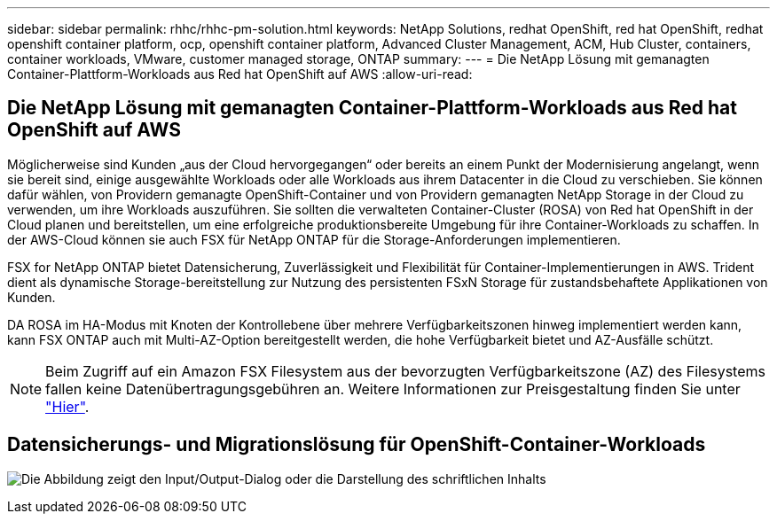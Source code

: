 ---
sidebar: sidebar 
permalink: rhhc/rhhc-pm-solution.html 
keywords: NetApp Solutions, redhat OpenShift, red hat OpenShift, redhat openshift container platform, ocp, openshift container platform, Advanced Cluster Management, ACM, Hub Cluster, containers, container workloads, VMware, customer managed storage, ONTAP 
summary:  
---
= Die NetApp Lösung mit gemanagten Container-Plattform-Workloads aus Red hat OpenShift auf AWS
:allow-uri-read: 




== Die NetApp Lösung mit gemanagten Container-Plattform-Workloads aus Red hat OpenShift auf AWS

[role="lead"]
Möglicherweise sind Kunden „aus der Cloud hervorgegangen“ oder bereits an einem Punkt der Modernisierung angelangt, wenn sie bereit sind, einige ausgewählte Workloads oder alle Workloads aus ihrem Datacenter in die Cloud zu verschieben. Sie können dafür wählen, von Providern gemanagte OpenShift-Container und von Providern gemanagten NetApp Storage in der Cloud zu verwenden, um ihre Workloads auszuführen. Sie sollten die verwalteten Container-Cluster (ROSA) von Red hat OpenShift in der Cloud planen und bereitstellen, um eine erfolgreiche produktionsbereite Umgebung für ihre Container-Workloads zu schaffen. In der AWS-Cloud können sie auch FSX für NetApp ONTAP für die Storage-Anforderungen implementieren.

FSX for NetApp ONTAP bietet Datensicherung, Zuverlässigkeit und Flexibilität für Container-Implementierungen in AWS. Trident dient als dynamische Storage-bereitstellung zur Nutzung des persistenten FSxN Storage für zustandsbehaftete Applikationen von Kunden.

DA ROSA im HA-Modus mit Knoten der Kontrollebene über mehrere Verfügbarkeitszonen hinweg implementiert werden kann, kann FSX ONTAP auch mit Multi-AZ-Option bereitgestellt werden, die hohe Verfügbarkeit bietet und AZ-Ausfälle schützt.


NOTE: Beim Zugriff auf ein Amazon FSX Filesystem aus der bevorzugten Verfügbarkeitszone (AZ) des Filesystems fallen keine Datenübertragungsgebühren an. Weitere Informationen zur Preisgestaltung finden Sie unter link:https://aws.amazon.com/fsx/netapp-ontap/pricing/["Hier"].



== Datensicherungs- und Migrationslösung für OpenShift-Container-Workloads

image:rhhc-rosa-with-fsxn.png["Die Abbildung zeigt den Input/Output-Dialog oder die Darstellung des schriftlichen Inhalts"]
